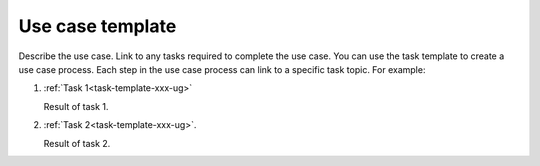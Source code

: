 .. _use case-template-xxx-ug:

=================
Use case template
=================

Describe the use case. Link to any tasks required to complete the use case.
You can use the task template to create a use case process. Each step in the
use case process can link to a specific task topic. For example:

1. :ref:`Task 1<task-template-xxx-ug>`

   Result of task 1.

#. :ref:`Task 2<task-template-xxx-ug>`.

   Result of task 2.

